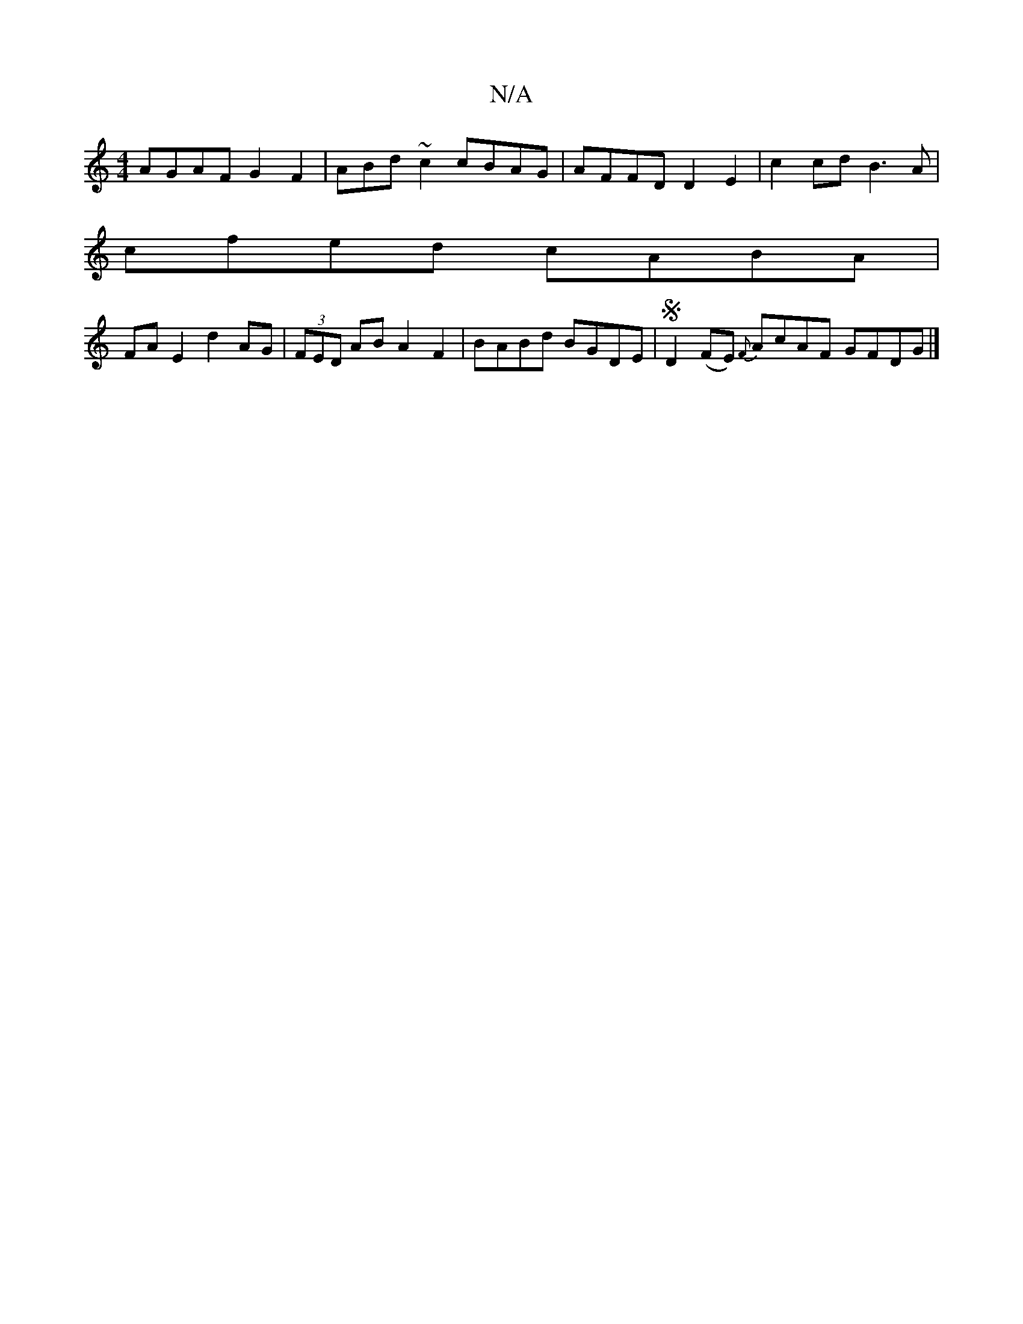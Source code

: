X:1
T:N/A
M:4/4
R:N/A
K:Cmajor
AGAF G2F2 | ABd~c2 cBAG | AFFD D2E2 | c2cd B3A |
cfed cABA |
FAE2 d2 AG | (3FED AB A2 F2|BABd BGDE | SD2 (FE) {F}wAcAF GFDG |]

|: AF (3FAG GDAF | cAAF G<B(e4|c3ed2z<A|B3/c>BA | EADD DEFA | dfcB BGEF 